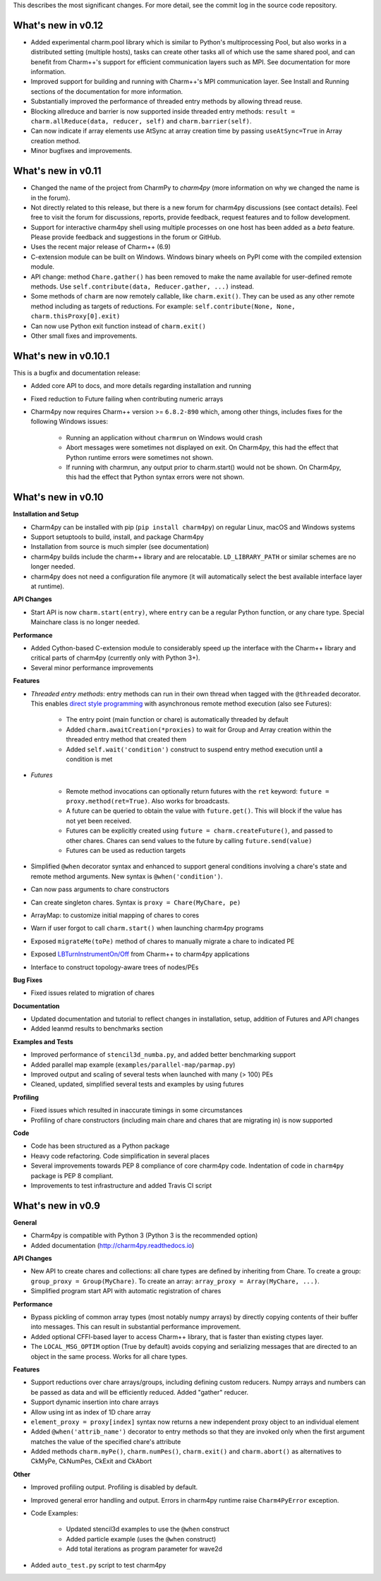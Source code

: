 
This describes the most significant changes. For more detail, see the commit
log in the source code repository.

What's new in v0.12
===================

* Added experimental charm.pool library which is similar to Python's
  multiprocessing Pool, but also works in a distributed setting (multiple hosts),
  tasks can create other tasks all of which use the same shared pool,
  and can benefit from Charm++'s support for efficient communication layers
  such as MPI. See documentation for more information.

* Improved support for building and running with Charm++'s MPI communication
  layer. See Install and Running sections of the documentation for more information.

* Substantially improved the performance of threaded entry methods by allowing
  thread reuse.

* Blocking allreduce and barrier is now supported inside threaded entry methods:
  ``result = charm.allReduce(data, reducer, self)`` and ``charm.barrier(self)``.

* Can now indicate if array elements use AtSync at array creation time
  by passing ``useAtSync=True`` in Array creation method.

* Minor bugfixes and improvements.


What's new in v0.11
===================

* Changed the name of the project from CharmPy to *charm4py* (more information on why
  we changed the name is in the forum).

* Not directly related to this release, but there is a new forum for charm4py discussions
  (see contact details). Feel free to visit the forum for discussions, reports,
  provide feedback, request features and to follow development.

* Support for interactive charm4py shell using multiple processes on one host has been added
  as a *beta* feature. Please provide feedback and suggestions in the forum or GitHub.

* Uses the recent major release of Charm++ (6.9)

* C-extension module can be built on Windows. Windows binary wheels on PyPI come with
  the compiled extension module.

* API change: method ``Chare.gather()`` has been removed to make the name available
  for user-defined remote methods. Use ``self.contribute(data, Reducer.gather, ...)``
  instead.

* Some methods of ``charm`` are now remotely callable, like ``charm.exit()``.
  They can be used as any other remote method including as targets of reductions.
  For example: ``self.contribute(None, None, charm.thisProxy[0].exit)``

* Can now use Python exit function instead of ``charm.exit()``

* Other small fixes and improvements.


What's new in v0.10.1
=====================

This is a bugfix and documentation release:

* Added core API to docs, and more details regarding installation and running

* Fixed reduction to Future failing when contributing numeric arrays

* Charm4py now requires Charm++ version >= ``6.8.2-890`` which, among other things,
  includes fixes for the following Windows issues:

      - Running an application without ``charmrun`` on Windows would crash

      - Abort messages were sometimes not displayed on exit. On Charm4py,
        this had the effect that Python runtime errors were sometimes not shown.

      - If running with charmrun, any output prior to charm.start()
        would not be shown. On Charm4py, this had the effect that Python
        syntax errors were not shown.


What's new in v0.10
===================

**Installation and Setup**

* Charm4py can be installed with pip (``pip install charm4py``) on regular
  Linux, macOS and Windows systems

* Support setuptools to build, install, and package Charm4py

* Installation from source is much simpler (see documentation)

* charm4py builds include the charm++ library and are relocatable. ``LD_LIBRARY_PATH`` or
  similar schemes are no longer needed.

* charm4py does not need a configuration file anymore (it will automatically
  select the best available interface layer at runtime).


**API Changes**

* Start API is now ``charm.start(entry)``, where ``entry`` can be a regular
  Python function, or any chare type. Special Mainchare class is no longer needed.


**Performance**

* Added Cython-based C-extension module to considerably speed up the interface with
  the Charm++ library and critical parts of charm4py (currently only with Python 3+).

* Several minor performance improvements


**Features**

* *Threaded entry methods*: entry methods can run in their own thread when tagged
  with the ``@threaded`` decorator. This enables `direct style programming`__ with
  asynchronous remote method execution (also see Futures):

    - The entry point (main function or chare) is automatically threaded by default

    - Added ``charm.awaitCreation(*proxies)`` to wait for Group and Array creation
      within the threaded entry method that created them

    - Added ``self.wait('condition')`` construct to suspend entry method execution until a condition is
      met

* *Futures*

    - Remote method invocations can optionally return futures with the ``ret``
      keyword: ``future = proxy.method(ret=True)``. Also works for broadcasts.
    - A future can be queried to obtain the value with ``future.get()``. This will
      block if the value has not yet been received.
    - Futures can be explicitly created using ``future = charm.createFuture()``,
      and passed to other chares. Chares can send values to the future by calling
      ``future.send(value)``
    - Futures can be used as reduction targets

* Simplified ``@when`` decorator syntax and enhanced to support general conditions
  involving a chare's state and remote method arguments. New syntax is ``@when('condition')``.

* Can now pass arguments to chare constructors

* Can create singleton chares. Syntax is ``proxy = Chare(MyChare, pe)``

* ArrayMap: to customize initial mapping of chares to cores

* Warn if user forgot to call ``charm.start()`` when launching charm4py programs

* Exposed ``migrateMe(toPe)`` method of chares to manually migrate a chare to indicated
  PE

* Exposed `LBTurnInstrumentOn/Off`__ from Charm++ to charm4py applications

* Interface to construct topology-aware trees of nodes/PEs


**Bug Fixes**

* Fixed issues related to migration of chares


**Documentation**

* Updated documentation and tutorial to reflect changes in installation, setup,
  addition of Futures and API changes

* Added leanmd results to benchmarks section


**Examples and Tests**

* Improved performance of ``stencil3d_numba.py``, and added better benchmarking support
* Added parallel map example (``examples/parallel-map/parmap.py``)
* Improved output and scaling of several tests when launched with many (> 100)
  PEs
* Cleaned, updated, simplified several tests and examples by using futures


**Profiling**

* Fixed issues which resulted in inaccurate timings in some circumstances
* Profiling of chare constructors (including main chare and chares that
  are migrating in) is now supported


**Code**

* Code has been structured as a Python package

* Heavy code refactoring. Code simplification in several places

* Several improvements towards PEP 8 compliance of core charm4py code.
  Indentation of code in ``charm4py`` package is PEP 8 compliant.

* Improvements to test infrastructure and added Travis CI script


.. __: https://en.wikipedia.org/wiki/Direct_style
.. __: http://charm.cs.illinois.edu/manuals/html/charm++/7.html#SECTION01650000000000000000


What's new in v0.9
==================

**General**

* Charm4py is compatible with Python 3 (Python 3 is the recommended option)

* Added documentation (http://charm4py.readthedocs.io)


**API Changes**

* New API to create chares and collections:
  all chare types are defined by inheriting from Chare.
  To create a group: ``group_proxy = Group(MyChare)``.
  To create an array: ``array_proxy = Array(MyChare, ...)``.

* Simplified program start API with automatic registration of chares


**Performance**

* Bypass pickling of common array types (most notably numpy arrays) by directly
  copying contents of their buffer into messages. This can result in substantial
  performance improvement.

* Added optional CFFI-based layer to access Charm++ library, that is faster than
  existing ctypes layer.

* The ``LOCAL_MSG_OPTIM`` option (True by default) avoids copying and serializing
  messages that are directed to an object in the same process. Works for all chare
  types.


**Features**

* Support reductions over chare arrays/groups, including defining custom reducers.
  Numpy arrays and numbers can be passed as data and will be efficiently reduced.
  Added "gather" reducer.

* Support dynamic insertion into chare arrays

* Allow using int as index of 1D chare array

* ``element_proxy = proxy[index]`` syntax now returns a new independent proxy object to
  an individual element

* Added ``@when('attrib_name')`` decorator to entry methods so that they are invoked
  only when the first argument matches the value of the specified chare's attribute


* Added methods ``charm.myPe()``, ``charm.numPes()``, ``charm.exit()`` and
  ``charm.abort()`` as alternatives to CkMyPe, CkNumPes, CkExit and CkAbort


**Other**

* Improved profiling output. Profiling is disabled by default.

* Improved general error handling and output. Errors in charm4py runtime raise
  ``Charm4PyError`` exception.

* Code Examples:

    - Updated stencil3d examples to use the ``@when`` construct

    - Added particle example (uses the ``@when`` construct)

    - Add total iterations as program parameter for wave2d

* Added ``auto_test.py`` script to test charm4py
